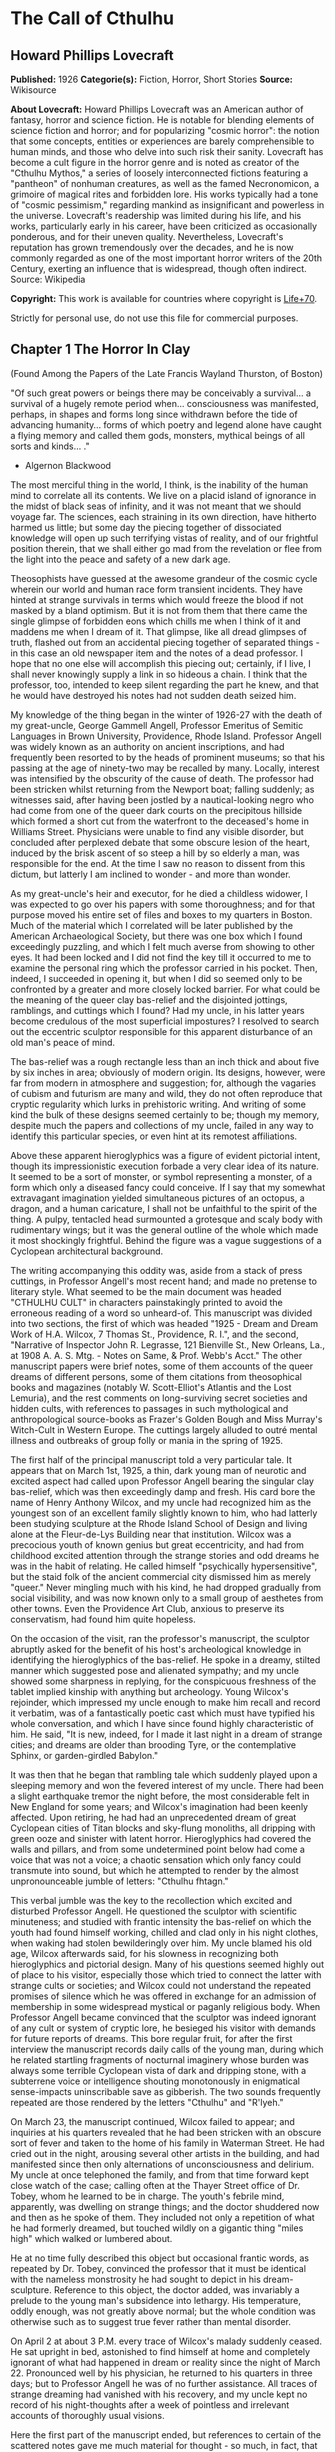 * The Call of Cthulhu
** Howard Phillips Lovecraft
   *Published:* 1926
   *Categorie(s):* Fiction, Horror, Short Stories
   *Source:* Wikisource

   *About Lovecraft:*
   Howard Phillips Lovecraft was an American author of fantasy, horror and science fiction. He is notable for blending
   elements of science fiction and horror; and for popularizing "cosmic horror": the notion that some concepts, entities or
   experiences are barely comprehensible to human minds, and those who delve into such risk their sanity. Lovecraft has
   become a cult figure in the horror genre and is noted as creator of the "Cthulhu Mythos," a series of loosely
   interconnected fictions featuring a "pantheon" of nonhuman creatures, as well as the famed Necronomicon, a grimoire of
   magical rites and forbidden lore. His works typically had a tone of "cosmic pessimism," regarding mankind as
   insignificant and powerless in the universe. Lovecraft's readership was limited during his life, and his works,
   particularly early in his career, have been criticized as occasionally ponderous, and for their uneven quality.
   Nevertheless, Lovecraft's reputation has grown tremendously over the decades, and he is now commonly regarded as one of
   the most important horror writers of the 20th Century, exerting an influence that is widespread, though often indirect.
   Source: Wikipedia

   *Copyright:* This work is available for countries where copyright is    [[http://en.wikisource.org/wiki/Help:Public_domain#Copyright_terms_by_country][Life+70]].

   Strictly for personal use, do not use this file for commercial purposes.

** Chapter 1 The Horror In Clay

   (Found Among the Papers of the Late Francis Wayland Thurston, of Boston)

   "Of such great powers or beings there may be conceivably a survival... a survival of a hugely remote period when...
   consciousness was manifested, perhaps, in shapes and forms long since withdrawn before the tide of advancing humanity...
   forms of which poetry and legend alone have caught a flying memory and called them gods, monsters, mythical beings of
   all sorts and kinds... ."

   - Algernon Blackwood

   The most merciful thing in the world, I think, is the inability of the human mind to correlate all its contents. We live
   on a placid island of ignorance in the midst of black seas of infinity, and it was not meant that we should voyage far.
   The sciences, each straining in its own direction, have hitherto harmed us little; but some day the piecing together of
   dissociated knowledge will open up such terrifying vistas of reality, and of our frightful position therein, that we
   shall either go mad from the revelation or flee from the light into the peace and safety of a new dark age.

   Theosophists have guessed at the awesome grandeur of the cosmic cycle wherein our world and human race form transient
   incidents. They have hinted at strange survivals in terms which would freeze the blood if not masked by a bland
   optimism. But it is not from them that there came the single glimpse of forbidden eons which chills me when I think of
   it and maddens me when I dream of it. That glimpse, like all dread glimpses of truth, flashed out from an accidental
   piecing together of separated things - in this case an old newspaper item and the notes of a dead professor. I hope that
   no one else will accomplish this piecing out; certainly, if I live, I shall never knowingly supply a link in so hideous
   a chain. I think that the professor, too, intended to keep silent regarding the part he knew, and that he would have
   destroyed his notes had not sudden death seized him.

   My knowledge of the thing began in the winter of 1926-27 with the death of my great-uncle, George Gammell Angell,
   Professor Emeritus of Semitic Languages in Brown University, Providence, Rhode Island. Professor Angell was widely known
   as an authority on ancient inscriptions, and had frequently been resorted to by the heads of prominent museums; so that
   his passing at the age of ninety-two may be recalled by many. Locally, interest was intensified by the obscurity of the
   cause of death. The professor had been stricken whilst returning from the Newport boat; falling suddenly; as witnesses
   said, after having been jostled by a nautical-looking negro who had come from one of the queer dark courts on the
   precipitous hillside which formed a short cut from the waterfront to the deceased's home in Williams Street. Physicians
   were unable to find any visible disorder, but concluded after perplexed debate that some obscure lesion of the heart,
   induced by the brisk ascent of so steep a hill by so elderly a man, was responsible for the end. At the time I saw no
   reason to dissent from this dictum, but latterly I am inclined to wonder - and more than wonder.

   As my great-uncle's heir and executor, for he died a childless widower, I was expected to go over his papers with some
   thoroughness; and for that purpose moved his entire set of files and boxes to my quarters in Boston. Much of the
   material which I correlated will be later published by the American Archaeological Society, but there was one box which
   I found exceedingly puzzling, and which I felt much averse from showing to other eyes. It had been locked and I did not
   find the key till it occurred to me to examine the personal ring which the professor carried in his pocket. Then,
   indeed, I succeeded in opening it, but when I did so seemed only to be confronted by a greater and more closely locked
   barrier. For what could be the meaning of the queer clay bas-relief and the disjointed jottings, ramblings, and cuttings
   which I found? Had my uncle, in his latter years become credulous of the most superficial impostures? I resolved to
   search out the eccentric sculptor responsible for this apparent disturbance of an old man's peace of mind.

   The bas-relief was a rough rectangle less than an inch thick and about five by six inches in area; obviously of modern
   origin. Its designs, however, were far from modern in atmosphere and suggestion; for, although the vagaries of cubism
   and futurism are many and wild, they do not often reproduce that cryptic regularity which lurks in prehistoric writing.
   And writing of some kind the bulk of these designs seemed certainly to be; though my memory, despite much the papers and
   collections of my uncle, failed in any way to identify this particular species, or even hint at its remotest
   affiliations.

   Above these apparent hieroglyphics was a figure of evident pictorial intent, though its impressionistic execution
   forbade a very clear idea of its nature. It seemed to be a sort of monster, or symbol representing a monster, of a form
   which only a diseased fancy could conceive. If I say that my somewhat extravagant imagination yielded simultaneous
   pictures of an octopus, a dragon, and a human caricature, I shall not be unfaithful to the spirit of the thing. A pulpy,
   tentacled head surmounted a grotesque and scaly body with rudimentary wings; but it was the general outline of the whole
   which made it most shockingly frightful. Behind the figure was a vague suggestions of a Cyclopean architectural
   background.

   The writing accompanying this oddity was, aside from a stack of press cuttings, in Professor Angell's most recent hand;
   and made no pretense to literary style. What seemed to be the main document was headed "CTHULHU CULT" in characters
   painstakingly printed to avoid the erroneous reading of a word so unheard-of. This manuscript was divided into two
   sections, the first of which was headed "1925 - Dream and Dream Work of H.A. Wilcox, 7 Thomas St., Providence, R. I.",
   and the second, "Narrative of Inspector John R. Legrasse, 121 Bienville St., New Orleans, La., at 1908 A. A. S. Mtg. -
   Notes on Same, & Prof. Webb's Acct." The other manuscript papers were brief notes, some of them accounts of the queer
   dreams of different persons, some of them citations from theosophical books and magazines (notably W. Scott-Elliot's
   Atlantis and the Lost Lemuria), and the rest comments on long-surviving secret societies and hidden cults, with
   references to passages in such mythological and anthropological source-books as Frazer's Golden Bough and Miss Murray's
   Witch-Cult in Western Europe. The cuttings largely alluded to outré mental illness and outbreaks of group folly or mania
   in the spring of 1925.

   The first half of the principal manuscript told a very particular tale. It appears that on March 1st, 1925, a thin, dark
   young man of neurotic and excited aspect had called upon Professor Angell bearing the singular clay bas-relief, which
   was then exceedingly damp and fresh. His card bore the name of Henry Anthony Wilcox, and my uncle had recognized him as
   the youngest son of an excellent family slightly known to him, who had latterly been studying sculpture at the Rhode
   Island School of Design and living alone at the Fleur-de-Lys Building near that institution. Wilcox was a precocious
   youth of known genius but great eccentricity, and had from childhood excited attention through the strange stories and
   odd dreams he was in the habit of relating. He called himself "psychically hypersensitive", but the staid folk of the
   ancient commercial city dismissed him as merely "queer." Never mingling much with his kind, he had dropped gradually
   from social visibility, and was now known only to a small group of aesthetes from other towns. Even the Providence Art
   Club, anxious to preserve its conservatism, had found him quite hopeless.

   On the occasion of the visit, ran the professor's manuscript, the sculptor abruptly asked for the benefit of his host's
   archeological knowledge in identifying the hieroglyphics of the bas-relief. He spoke in a dreamy, stilted manner which
   suggested pose and alienated sympathy; and my uncle showed some sharpness in replying, for the conspicuous freshness of
   the tablet implied kinship with anything but archeology. Young Wilcox's rejoinder, which impressed my uncle enough to
   make him recall and record it verbatim, was of a fantastically poetic cast which must have typified his whole
   conversation, and which I have since found highly characteristic of him. He said, "It is new, indeed, for I made it last
   night in a dream of strange cities; and dreams are older than brooding Tyre, or the contemplative Sphinx, or
   garden-girdled Babylon."

   It was then that he began that rambling tale which suddenly played upon a sleeping memory and won the fevered interest
   of my uncle. There had been a slight earthquake tremor the night before, the most considerable felt in New England for
   some years; and Wilcox's imagination had been keenly affected. Upon retiring, he had had an unprecedented dream of great
   Cyclopean cities of Titan blocks and sky-flung monoliths, all dripping with green ooze and sinister with latent horror.
   Hieroglyphics had covered the walls and pillars, and from some undetermined point below had come a voice that was not a
   voice; a chaotic sensation which only fancy could transmute into sound, but which he attempted to render by the almost
   unpronounceable jumble of letters: "Cthulhu fhtagn."

   This verbal jumble was the key to the recollection which excited and disturbed Professor Angell. He questioned the
   sculptor with scientific minuteness; and studied with frantic intensity the bas-relief on which the youth had found
   himself working, chilled and clad only in his night clothes, when waking had stolen bewilderingly over him. My uncle
   blamed his old age, Wilcox afterwards said, for his slowness in recognizing both hieroglyphics and pictorial design.
   Many of his questions seemed highly out of place to his visitor, especially those which tried to connect the latter with
   strange cults or societies; and Wilcox could not understand the repeated promises of silence which he was offered in
   exchange for an admission of membership in some widespread mystical or paganly religious body. When Professor Angell
   became convinced that the sculptor was indeed ignorant of any cult or system of cryptic lore, he besieged his visitor
   with demands for future reports of dreams. This bore regular fruit, for after the first interview the manuscript records
   daily calls of the young man, during which he related startling fragments of nocturnal imaginery whose burden was always
   some terrible Cyclopean vista of dark and dripping stone, with a subterrene voice or intelligence shouting monotonously
   in enigmatical sense-impacts uninscribable save as gibberish. The two sounds frequently repeated are those rendered by
   the letters "Cthulhu" and "R'lyeh."

   On March 23, the manuscript continued, Wilcox failed to appear; and inquiries at his quarters revealed that he had been
   stricken with an obscure sort of fever and taken to the home of his family in Waterman Street. He had cried out in the
   night, arousing several other artists in the building, and had manifested since then only alternations of
   unconsciousness and delirium. My uncle at once telephoned the family, and from that time forward kept close watch of the
   case; calling often at the Thayer Street office of Dr. Tobey, whom he learned to be in charge. The youth's febrile mind,
   apparently, was dwelling on strange things; and the doctor shuddered now and then as he spoke of them. They included not
   only a repetition of what he had formerly dreamed, but touched wildly on a gigantic thing "miles high" which walked or
   lumbered about.

   He at no time fully described this object but occasional frantic words, as repeated by Dr. Tobey, convinced the
   professor that it must be identical with the nameless monstrosity he had sought to depict in his dream-sculpture.
   Reference to this object, the doctor added, was invariably a prelude to the young man's subsidence into lethargy. His
   temperature, oddly enough, was not greatly above normal; but the whole condition was otherwise such as to suggest true
   fever rather than mental disorder.

   On April 2 at about 3 P.M. every trace of Wilcox's malady suddenly ceased. He sat upright in bed, astonished to find
   himself at home and completely ignorant of what had happened in dream or reality since the night of March 22. Pronounced
   well by his physician, he returned to his quarters in three days; but to Professor Angell he was of no further
   assistance. All traces of strange dreaming had vanished with his recovery, and my uncle kept no record of his
   night-thoughts after a week of pointless and irrelevant accounts of thoroughly usual visions.

   Here the first part of the manuscript ended, but references to certain of the scattered notes gave me much material for
   thought - so much, in fact, that only the ingrained skepticism then forming my philosophy can account for my continued
   distrust of the artist. The notes in question were those descriptive of the dreams of various persons covering the same
   period as that in which young Wilcox had had his strange visitations. My uncle, it seems, had quickly instituted a
   prodigiously far-flung body of inquires amongst nearly all the friends whom he could question without impertinence,
   asking for nightly reports of their dreams, and the dates of any notable visions for some time past. The reception of
   his request seems to have varied; but he must, at the very least, have received more responses than any ordinary man
   could have handled without a secretary. This original correspondence was not preserved, but his notes formed a thorough
   and really significant digest. Average people in society and business - New England's traditional "salt of the earth" -
   gave an almost completely negative result, though scattered cases of uneasy but formless nocturnal impressions appear
   here and there, always between March 23 and April 2 - the period of young Wilcox's delirium. Scientific men were little
   more affected, though four cases of vague description suggest fugitive glimpses of strange landscapes, and in one case
   there is mentioned a dread of something abnormal.

   It was from the artists and poets that the pertinent answers came, and I know that panic would have broken loose had
   they been able to compare notes. As it was, lacking their original letters, I half suspected the compiler of having
   asked leading questions, or of having edited the correspondence in corroboration of what he had latently resolved to
   see. That is why I continued to feel that Wilcox, somehow cognizant of the old data which my uncle had possessed, had
   been imposing on the veteran scientist. These responses from esthetes told disturbing tale. From February 28 to April 2
   a large proportion of them had dreamed very bizarre things, the intensity of the dreams being immeasurably the stronger
   during the period of the sculptor's delirium. Over a fourth of those who reported anything, reported scenes and
   half-sounds not unlike those which Wilcox had described; and some of the dreamers confessed acute fear of the gigantic
   nameless thing visible toward the last. One case, which the note describes with emphasis, was very sad. The subject, a
   widely known architect with leanings toward theosophy and occultism, went violently insane on the date of young Wilcox's
   seizure, and expired several months later after incessant screamings to be saved from some escaped denizen of hell. Had
   my uncle referred to these cases by name instead of merely by number, I should have attempted some corroboration and
   personal investigation; but as it was, I succeeded in tracing down only a few. All of these, however, bore out the notes
   in full. I have often wondered if all the objects of the professor's questioning felt as puzzled as did this fraction.
   It is well that no explanation shall ever reach them.

   The press cuttings, as I have intimated, touched on cases of panic, mania, and eccentricity during the given period.
   Professor Angell must have employed a cutting bureau, for the number of extracts was tremendous, and the sources
   scattered throughout the globe. Here was a nocturnal suicide in London, where a lone sleeper had leaped from a window
   after a shocking cry. Here likewise a rambling letter to the editor of a paper in South America, where a fanatic deduces
   a dire future from visions he has seen. A dispatch from California describes a theosophist colony as donning white robes
   en masse for some "glorious fulfillment" which never arrives, whilst items from India speak guardedly of serious native
   unrest toward the end of March 22-23.

   The west of Ireland, too, is full of wild rumour and legendry, and a fantastic painter named Ardois-Bonnot hangs a
   blasphemous Dream Landscape in the Paris spring salon of 1926. And so numerous are the recorded troubles in insane
   asylums that only a miracle can have stopped the medical fraternity from noting strange parallelisms and drawing
   mystified conclusions. A weird bunch of cuttings, all told; and I can at this date scarcely envisage the callous
   rationalism with which I set them aside. But I was then convinced that young Wilcox had known of the older matters
   mentioned by the professor.

** Chapter 2 The Tale of Inspector Legrasse

   The older matters which had made the sculptor's dream and bas-relief so significant to my uncle formed the subject of
   the second half of his long manuscript. Once before, it appears, Professor Angell had seen the hellish outlines of the
   nameless monstrosity, puzzled over the unknown hieroglyphics, and heard the ominous syllables which can be rendered only
   as "Cthulhu"; and all this in so stirring and horrible a connection that it is small wonder he pursued young Wilcox with
   queries and demands for data.

   This earlier experience had come in 1908, seventeen years before, when the American Archaeological Society held its
   annual meeting in St. Louis. Professor Angell, as befitted one of his authority and attainments, had had a prominent
   part in all the deliberations; and was one of the first to be approached by the several outsiders who took advantage of
   the convocation to offer questions for correct answering and problems for expert solution.

   The chief of these outsiders, and in a short time the focus of interest for the entire meeting, was a
   commonplace-looking middle-aged man who had traveled all the way from New Orleans for certain special information
   unobtainable from any local source. His name was John Raymond Legrasse, and he was by profession an Inspector of Police.
   With him he bore the subject of his visit, a grotesque, repulsive, and apparently very ancient stone statuette whose
   origin he was at a loss to determine. It must not be fancied that Inspector Legrasse had the least interest in
   archaeology. On the contrary, his wish for enlightenment was prompted by purely professional considerations. The
   statuette, idol, fetish, or whatever it was, had been captured some months before in the wooded swamps south of New
   Orleans during a raid on a supposed voodoo meeting; and so singular and hideous were the rites connected with it, that
   the police could not but realize that they had stumbled on a dark cult totally unknown to them, and infinitely more
   diabolic than even the blackest of the African voodoo circles. Of its origin, apart from the erratic and unbelievable
   tales extorted from the captured members, absolutely nothing was to be discovered; hence the anxiety of the police for
   any antiquarian lore which might help them to place the frightful symbol, and through it track down the cult to its
   fountain-head.

   Inspector Legrasse was scarcely prepared for the sensation which his offering created. One sight of the thing had been
   enough to throw the assembled men of science into a state of tense excitement, and they lost no time in crowding around
   him to gaze at the diminutive figure whose utter strangeness and air of genuinely abysmal antiquity hinted so potently
   at unopened and archaic vistas. No recognized school of sculpture had animated this terrible object, yet centuries and
   even thousands of years seemed recorded in its dim and greenish surface of unplaceable stone.

   The figure, which was finally passed slowly from man to man for close and careful study, was between seven and eight
   inches in height, and of exquisitely artistic workmanship. It represented a monster of vaguely anthropoid outline, but
   with an octopus-like head whose face was a mass of feelers, a scaly, rubbery-looking body, prodigious claws on hind and
   fore feet, and long, narrow wings behind. This thing, which seemed instinct with a fearsome and unnatural malignancy,
   was of a somewhat bloated corpulence, and squatted evilly on a rectangular block or pedestal covered with undecipherable
   characters. The tips of the wings touched the back edge of the block, the seat occupied the centre, whilst the long,
   curved claws of the doubled-up, crouching hind legs gripped the front edge and extended a quarter of the way down toward
   the bottom of the pedestal. The cephalopod head was bent forward, so that the ends of the facial feelers brushed the
   backs of huge fore paws which clasped the croucher's elevated knees. The aspect of the whole was abnormally life-like,
   and the more subtly fearful because its source was so totally unknown. Its vast, awesome, and incalculable age was
   unmistakable; yet not one link did it shew with any known type of art belonging to civilization's youth - or indeed to
   any other time. Totally separate and apart, its very material was a mystery; for the soapy, greenish-black stone with
   its golden or iridescent flecks and striations resembled nothing familiar to geology or mineralogy. The characters along
   the base were equally baffling; and no member present, despite a representation of half the world's expert learning in
   this field, could form the least notion of even their remotest linguistic kinship. They, like the subject and material,
   belonged to something horribly remote and distinct from mankind as we know it, something frightfully suggestive of old
   and unhallowed cycles of life in which our world and our conceptions have no part.

   And yet, as the members severally shook their heads and confessed defeat at the Inspector's problem, there was one man
   in that gathering who suspected a touch of bizarre familiarity in the monstrous shape and writing, and who presently
   told with some diffidence of the odd trifle he knew. This person was the late William Channing Webb, Professor of
   Anthropology in Princeton University, and an explorer of no slight note. Professor Webb had been engaged, forty-eight
   years before, in a tour of Greenland and Iceland in search of some Runic inscriptions which he failed to unearth; and
   whilst high up on the West Greenland coast had encountered a singular tribe or cult of degenerate Esquimaux whose
   religion, a curious form of devil-worship, chilled him with its deliberate bloodthirstiness and repulsiveness. It was a
   faith of which other Esquimaux knew little, and which they mentioned only with shudders, saying that it had come down
   from horribly ancient aeons before ever the world was made. Besides nameless rites and human sacrifices there were
   certain queer hereditary rituals addressed to a supreme elder devil or tornasuk; and of this Professor Webb had taken a
   careful phonetic copy from an aged angekok or wizard-priest, expressing the sounds in Roman letters as best he knew how.
   But just now of prime significance was the fetish which this cult had cherished, and around which they danced when the
   aurora leaped high over the ice cliffs. It was, the professor stated, a very crude bas-relief of stone, comprising a
   hideous picture and some cryptic writing. And so far as he could tell, it was a rough parallel in all essential features
   of the bestial thing now lying before the meeting.

   This data, received with suspense and astonishment by the assembled members, proved doubly exciting to Inspector
   Legrasse; and he began at once to ply his informant with questions. Having noted and copied an oral ritual among the
   swamp cult-worshippers his men had arrested, he besought the professor to remember as best he might the syllables taken
   down amongst the diabolist Esquimaux. There then followed an exhaustive comparison of details, and a moment of really
   awed silence when both detective and scientist agreed on the virtual identity of the phrase common to two hellish
   rituals so many worlds of distance apart. What, in substance, both the Esquimaux wizards and the Louisiana swamp-priests
   had chanted to their kindred idols was something very like this: the word-divisions being guessed at from traditional
   breaks in the phrase as chanted aloud:

   "Ph'nglui mglw'nafh Cthulhu R'lyeh wgah'nagl fhtagn."

   Legrasse had one point in advance of Professor Webb, for several among his mongrel prisoners had repeated to him what
   older celebrants had told them the words meant. This text, as given, ran something like this:

   "In his house at R'lyeh dead Cthulhu waits dreaming."

   And now, in response to a general and urgent demand, Inspector Legrasse related as fully as possible his experience with
   the swamp worshippers; telling a story to which I could see my uncle attached profound significance. It savoured of the
   wildest dreams of myth-maker and theosophist, and disclosed an astonishing degree of cosmic imagination among such
   half-castes and pariahs as might be least expected to possess it.

   On November 1st, 1907, there had come to the New Orleans police a frantic summons from the swamp and lagoon country to
   the south. The squatters there, mostly primitive but good-natured descendants of Lafitte's men, were in the grip of
   stark terror from an unknown thing which had stolen upon them in the night. It was voodoo, apparently, but voodoo of a
   more terrible sort than they had ever known; and some of their women and children had disappeared since the malevolent
   tom-tom had begun its incessant beating far within the black haunted woods where no dweller ventured. There were insane
   shouts and harrowing screams, soul-chilling chants and dancing devil-flames; and, the frightened messenger added, the
   people could stand it no more.

   So a body of twenty police, filling two carriages and an automobile, had set out in the late afternoon with the
   shivering squatter as a guide. At the end of the passable road they alighted, and for miles splashed on in silence
   through the terrible cypress woods where day never came. Ugly roots and malignant hanging nooses of Spanish moss beset
   them, and now and then a pile of dank stones or fragment of a rotting wall intensified by its hint of morbid habitation
   a depression which every malformed tree and every fungous islet combined to create. At length the squatter settlement, a
   miserable huddle of huts, hove in sight; and hysterical dwellers ran out to cluster around the group of bobbing
   lanterns. The muffled beat of tom-toms was now faintly audible far, far ahead; and a curdling shriek came at infrequent
   intervals when the wind shifted. A reddish glare, too, seemed to filter through pale undergrowth beyond the endless
   avenues of forest night. Reluctant even to be left alone again, each one of the cowed squatters refused point-blank to
   advance another inch toward the scene of unholy worship, so Inspector Legrasse and his nineteen colleagues plunged on
   unguided into black arcades of horror that none of them had ever trod before.

   The region now entered by the police was one of traditionally evil repute, substantially unknown and untraversed by
   white men. There were legends of a hidden lake unglimpsed by mortal sight, in which dwelt a huge, formless white
   polypous thing with luminous eyes; and squatters whispered that bat-winged devils flew up out of caverns in inner earth
   to worship it at midnight. They said it had been there before D'Iberville, before La Salle, before the Indians, and
   before even the wholesome beasts and birds of the woods. It was nightmare itself, and to see it was to die. But it made
   men dream, and so they knew enough to keep away. The present voodoo orgy was, indeed, on the merest fringe of this
   abhorred area, but that location was bad enough; hence perhaps the very place of the worship had terrified the squatters
   more than the shocking sounds and incidents.

   Only poetry or madness could do justice to the noises heard by Legrasse's men as they ploughed on through the black
   morass toward the red glare and muffled tom-toms. There are vocal qualities peculiar to men, and vocal qualities
   peculiar to beasts; and it is terrible to hear the one when the source should yield the other. Animal fury and orgiastic
   license here whipped themselves to daemoniac heights by howls and squawking ecstacies that tore and reverberated through
   those nighted woods like pestilential tempests from the gulfs of hell. Now and then the less organized ululation would
   cease, and from what seemed a well-drilled chorus of hoarse voices would rise in sing-song chant that hideous phrase or
   ritual:

   "Ph'nglui mglw'nafh Cthulhu R'lyeh wgah'nagl fhtagn."

   Then the men, having reached a spot where the trees were thinner, came suddenly in sight of the spectacle itself. Four
   of them reeled, one fainted, and two were shaken into a frantic cry which the mad cacophony of the orgy fortunately
   deadened. Legrasse dashed swamp water on the face of the fainting man, and all stood trembling and nearly hypnotised
   with horror.

   In a natural glade of the swamp stood a grassy island of perhaps an acre's extent, clear of trees and tolerably dry. On
   this now leaped and twisted a more indescribable horde of human abnormality than any but a Sime or an Angarola could
   paint. Void of clothing, this hybrid spawn were braying, bellowing, and writhing about a monstrous ring-shaped bonfire;
   in the centre of which, revealed by occasional rifts in the curtain of flame, stood a great granite monolith some eight
   feet in height; on top of which, incongruous in its diminutiveness, rested the noxious carven statuette. From a wide
   circle of ten scaffolds set up at regular intervals with the flame-girt monolith as a centre hung, head downward, the
   oddly marred bodies of the helpless squatters who had disappeared. It was inside this circle that the ring of
   worshippers jumped and roared, the general direction of the mass motion being from left to right in endless Bacchanal
   between the ring of bodies and the ring of fire.

   It may have been only imagination and it may have been only echoes which induced one of the men, an excitable Spaniard,
   to fancy he heard antiphonal responses to the ritual from some far and unillumined spot deeper within the wood of
   ancient legendry and horror. This man, Joseph D. Galvez, I later met and questioned; and he proved distractingly
   imaginative. He indeed went so far as to hint of the faint beating of great wings, and of a glimpse of shining eyes and
   a mountainous white bulk beyond the remotest trees but I suppose he had been hearing too much native superstition.

   Actually, the horrified pause of the men was of comparatively brief duration. Duty came first; and although there must
   have been nearly a hundred mongrel celebrants in the throng, the police relied on their firearms and plunged
   determinedly into the nauseous rout. For five minutes the resultant din and chaos were beyond description. Wild blows
   were struck, shots were fired, and escapes were made; but in the end Legrasse was able to count some forty-seven sullen
   prisoners, whom he forced to dress in haste and fall into line between two rows of policemen. Five of the worshippers
   lay dead, and two severely wounded ones were carried away on improvised stretchers by their fellow-prisoners. The image
   on the monolith, of course, was carefully removed and carried back by Legrasse.

   Examined at headquarters after a trip of intense strain and weariness, the prisoners all proved to be men of a very low,
   mixed-blooded, and mentally aberrant type. Most were seamen, and a sprinkling of Negroes and mulattoes, largely West
   Indians or Brava Portuguese from the Cape Verde Islands, gave a colouring of voodooism to the heterogeneous cult. But
   before many questions were asked, it became manifest that something far deeper and older than Negro fetishism was
   involved. Degraded and ignorant as they were, the creatures held with surprising consistency to the central idea of
   their loathsome faith.

   They worshipped, so they said, the Great Old Ones who lived ages before there were any men, and who came to the young
   world out of the sky. Those Old Ones were gone now, inside the earth and under the sea; but their dead bodies had told
   their secrets in dreams to the first men, who formed a cult which had never died. This was that cult, and the prisoners
   said it had always existed and always would exist, hidden in distant wastes and dark places all over the world until the
   time when the great priest Cthulhu, from his dark house in the mighty city of R'lyeh under the waters, should rise and
   bring the earth again beneath his sway. Some day he would call, when the stars were ready, and the secret cult would
   always be waiting to liberate him.

   Meanwhile no more must be told. There was a secret which even torture could not extract. Mankind was not absolutely
   alone among the conscious things of earth, for shapes came out of the dark to visit the faithful few. But these were not
   the Great Old Ones. No man had ever seen the Old Ones. The carven idol was great Cthulhu, but none might say whether or
   not the others were precisely like him. No one could read the old writing now, but things were told by word of mouth.
   The chanted ritual was not the secret - that was never spoken aloud, only whispered. The chant meant only this: "In his
   house at R'lyeh dead Cthulhu waits dreaming."

   Only two of the prisoners were found sane enough to be hanged, and the rest were committed to various institutions. All
   denied a part in the ritual murders, and averred that the killing had been done by Black Winged Ones which had come to
   them from their immemorial meeting-place in the haunted wood. But of those mysterious allies no coherent account could
   ever be gained. What the police did extract, came mainly from the immensely aged mestizo named Castro, who claimed to
   have sailed to strange ports and talked with undying leaders of the cult in the mountains of China.

   Old Castro remembered bits of hideous legend that paled the speculations of theosophists and made man and the world seem
   recent and transient indeed. There had been aeons when other Things ruled on the earth, and They had had great cities.
   Remains of Them, he said the deathless Chinamen had told him, were still be found as Cyclopean stones on islands in the
   Pacific. They all died vast epochs of time before men came, but there were arts which could revive Them when the stars
   had come round again to the right positions in the cycle of eternity. They had, indeed, come themselves from the stars,
   and brought Their images with Them.

   These Great Old Ones, Castro continued, were not composed altogether of flesh and blood. They had shape - for did not
   this star-fashioned image prove it? - but that shape was not made of matter. When the stars were right, They could
   plunge from world to world through the sky; but when the stars were wrong, They could not live. But although They no
   longer lived, They would never really die. They all lay in stone houses in Their great city of R'lyeh, preserved by the
   spells of mighty Cthulhu for a glorious resurrection when the stars and the earth might once more be ready for Them. But
   at that time some force from outside must serve to liberate Their bodies. The spells that preserved them intact likewise
   prevented Them from making an initial move, and They could only lie awake in the dark and think whilst uncounted
   millions of years rolled by. They knew all that was occurring in the universe, for Their mode of speech was transmitted
   thought. Even now They talked in Their tombs. When, after infinities of chaos, the first men came, the Great Old Ones
   spoke to the sensitive among them by moulding their dreams; for only thus could Their language reach the fleshly minds
   of mammals.

   Then, whispered Castro, those first men formed the cult around tall idols which the Great Ones showed them; idols
   brought in dim eras from dark stars. That cult would never die till the stars came right again, and the secret priests
   would take great Cthulhu from His tomb to revive His subjects and resume His rule of earth. The time would be easy to
   know, for then mankind would have become as the Great Old Ones; free and wild and beyond good and evil, with laws and
   morals thrown aside and all men shouting and killing and reveling in joy. Then the liberated Old Ones would teach them
   new ways to shout and kill and revel and enjoy themselves, and all the earth would flame with a holocaust of ecstasy and
   freedom. Meanwhile the cult, by appropriate rites, must keep alive the memory of those ancient ways and shadow forth the
   prophecy of their return.

   In the elder time chosen men had talked with the entombed Old Ones in dreams, but then something happened. The great
   stone city R'lyeh, with its monoliths and sepulchers, had sunk beneath the waves; and the deep waters, full of the one
   primal mystery through which not even thought can pass, had cut off the spectral intercourse. But memory never died, and
   the high-priests said that the city would rise again when the stars were right. Then came out of the earth the black
   spirits of earth, mouldy and shadowy, and full of dim rumours picked up in caverns beneath forgotten sea-bottoms. But of
   them old Castro dared not speak much. He cut himself off hurriedly, and no amount of persuasion or subtlety could elicit
   more in this direction. The size of the Old Ones, too, he curiously declined to mention. Of the cult, he said that he
   thought the centre lay amid the pathless desert of Arabia, where Irem, the City of Pillars, dreams hidden and untouched.
   It was not allied to the European witch-cult, and was virtually unknown beyond its members. No book had ever really
   hinted of it, though the deathless Chinamen said that there were double meanings in the Necronomicon of the mad Arab
   Abdul Alhazred which the initiated might read as they chose, especially the much-discussed couplet:

   That is not dead which can eternal lie,

   And with strange aeons even death may die.

   Legrasse, deeply impressed and not a little bewildered, had inquired in vain concerning the historic affiliations of the
   cult. Castro, apparently, had told the truth when he said that it was wholly secret. The authorities at Tulane
   University could shed no light upon either cult or image, and now the detective had come to the highest authorities in
   the country and met with no more than the Greenland tale of Professor Webb.

   The feverish interest aroused at the meeting by Legrasse's tale, corroborated as it was by the statuette, is echoed in
   the subsequent correspondence of those who attended; although scant mention occurs in the formal publications of the
   society. Caution is the first care of those accustomed to face occasional charlatanry and imposture. Legrasse for some
   time lent the image to Professor Webb, but at the latter's death it was returned to him and remains in his possession,
   where I viewed it not long ago. It is truly a terrible thing, and unmistakably akin to the dream-sculpture of young
   Wilcox.

   That my uncle was excited by the tale of the sculptor I did not wonder, for what thoughts must arise upon hearing, after
   a knowledge of what Legrasse had learned of the cult, of a sensitive young man who had dreamed not only the figure and
   exact hieroglyphics of the swamp-found image and the Greenland devil tablet, but had come in his dreams upon at least
   three of the precise words of the formula uttered alike by Esquimaux diabolists and mongrel Louisianans? Professor
   Angell's instant start on an investigation of the utmost thoroughness was eminently natural; though privately I
   suspected young Wilcox of having heard of the cult in some indirect way, and of having invented a series of dreams to
   heighten and continue the mystery at my uncle's expense. The dream-narratives and cuttings collected by the professor
   were, of course, strong corroboration; but the rationalism of my mind and the extravagance of the whole subject led me
   to adopt what I thought the most sensible conclusions. So, after thoroughly studying the manuscript again and
   correlating the theosophical and anthropological notes with the cult narrative of Legrasse, I made a trip to Providence
   to see the sculptor and give him the rebuke I thought proper for so boldly imposing upon a learned and aged man.

   Wilcox still lived alone in the Fleur-de-Lys Building in Thomas Street, a hideous Victorian imitation of seventeenth
   century Breton Architecture which flaunts its stuccoed front amidst the lovely colonial houses on the ancient hill, and
   under the very shadow of the finest Georgian steeple in America, I found him at work in his rooms, and at once conceded
   from the specimens scattered about that his genius is indeed profound and authentic. He will, I believe, some time be
   heard from as one of the great decadents; for he has crystallised in clay and will one day mirror in marble those
   nightmares and phantasies which Arthur Machen evokes in prose, and Clark Ashton Smith makes visible in verse and in
   painting.

   Dark, frail, and somewhat unkempt in aspect, he turned languidly at my knock and asked me my business without rising.
   Then I told him who I was, he displayed some interest; for my uncle had excited his curiosity in probing his strange
   dreams, yet had never explained the reason for the study. I did not enlarge his knowledge in this regard, but sought
   with some subtlety to draw him out. In a short time I became convinced of his absolute sincerity, for he spoke of the
   dreams in a manner none could mistake. They and their subconscious residuum had influenced his art profoundly, and he
   shewed me a morbid statue whose contours almost made me shake with the potency of its black suggestion. He could not
   recall having seen the original of this thing except in his own dream bas-relief, but the outlines had formed themselves
   insensibly under his hands. It was, no doubt, the giant shape he had raved of in delirium. That he really knew nothing
   of the hidden cult, save from what my uncle's relentless catechism had let fall, he soon made clear; and again I strove
   to think of some way in which he could possibly have received the weird impressions.

   He talked of his dreams in a strangely poetic fashion; making me see with terrible vividness the damp Cyclopean city of
   slimy green stone - whose geometry, he oddly said, was all wrong - and hear with frightened expectancy the ceaseless,
   half-mental calling from underground: "Cthulhu fhtagn", "Cthulhu fhtagn."

   These words had formed part of that dread ritual which told of dead Cthulhu's dream-vigil in his stone vault at R'lyeh,
   and I felt deeply moved despite my rational beliefs. Wilcox, I was sure, had heard of the cult in some casual way, and
   had soon forgotten it amidst the mass of his equally weird reading and imagining. Later, by virtue of its sheer
   impressiveness, it had found subconscious expression in dreams, in the bas-relief, and in the terrible statue I now
   beheld; so that his imposture upon my uncle had been a very innocent one. The youth was of a type, at once slightly
   affected and slightly ill-mannered, which I could never like, but I was willing enough now to admit both his genius and
   his honesty. I took leave of him amicably, and wish him all the success his talent promises.

   The matter of the cult still remained to fascinate me, and at times I had visions of personal fame from researches into
   its origin and connections. I visited New Orleans, talked with Legrasse and others of that old-time raiding-party, saw
   the frightful image, and even questioned such of the mongrel prisoners as still survived. Old Castro, unfortunately, had
   been dead for some years. What I now heard so graphically at first-hand, though it was really no more than a detailed
   confirmation of what my uncle had written, excited me afresh; for I felt sure that I was on the track of a very real,
   very secret, and very ancient religion whose discovery would make me an anthropologist of note. My attitude was still
   one of absolute materialism, as I wish it still were, and I discounted with almost inexplicable perversity the
   coincidence of the dream notes and odd cuttings collected by Professor Angell.

   One thing I began to suspect, and which I now fear I know, is that my uncle's death was far from natural. He fell on a
   narrow hill street leading up from an ancient waterfront swarming with foreign mongrels, after a careless push from a
   Negro sailor. I did not forget the mixed blood and marine pursuits of the cult-members in Louisiana, and would not be
   surprised to learn of secret methods and rites and beliefs. Legrasse and his men, it is true, have been let alone; but
   in Norway a certain seaman who saw things is dead. Might not the deeper inquiries of my uncle after encountering the
   sculptor's data have come to sinister ears? I think Professor Angell died because he knew too much, or because he was
   likely to learn too much. Whether I shall go as he did remains to be seen, for I have learned much now.

** Chapter 3 The Madness from the Sea

   If heaven ever wishes to grant me a boon, it will be a total effacing of the results of a mere chance which fixed my eye
   on a certain stray piece of shelf-paper. It was nothing on which I would naturally have stumbled in the course of my
   daily round, for it was an old number of an Australian journal, the Sydney Bulletin for April 18, 1925. It had escaped
   even the cutting bureau which had at the time of its issuance been avidly collecting material for my uncle's research.

   I had largely given over my inquiries into what Professor Angell called the "Cthulhu Cult", and was visiting a learned
   friend in Paterson, New Jersey; the curator of a local museum and a mineralogist of note. Examining one day the reserve
   specimens roughly set on the storage shelves in a rear room of the museum, my eye was caught by an odd picture in one of
   the old papers spread beneath the stones. It was the Sydney Bulletin I have mentioned, for my friend had wide
   affiliations in all conceivable foreign parts; and the picture was a half-tone cut of a hideous stone image almost
   identical with that which Legrasse had found in the swamp.

   Eagerly clearing the sheet of its precious contents, I scanned the item in detail; and was disappointed to find it of
   only moderate length. What it suggested, however, was of portentous significance to my flagging quest; and I carefully
   tore it out for immediate action. It read as follows:

   MYSTERY DERELICT FOUND AT SEA

   Vigilant Arrives With Helpless Armed New Zealand Yacht in Tow. One Survivor and Dead Man Found Aboard. Tale of Desperate
   Battle and Deaths at Sea. Rescued Seaman Refuses Particulars of Strange Experience. Odd Idol Found in His Possession.
   Inquiry to Follow.

   The Morrison Co.'s freighter Vigilant, bound from Valparaiso, arrived this morning at its wharf in Darling Harbour,
   having in tow the battled and disabled but heavily armed steam yacht Alert of Dunedin, N.Z., which was sighted April
   12th in S. Latitude 34°21', W. Longitude 152°17', with one living and one dead man aboard.

   The Vigilant left Valparaiso March 25th, and on April 2nd was driven considerably south of her course by exceptionally
   heavy storms and monster waves. On April 12th the derelict was sighted; and though apparently deserted, was found upon
   boarding to contain one survivor in a half-delirious condition and one man who had evidently been dead for more than a
   week. The living man was clutching a horrible stone idol of unknown origin, about foot in height, regarding whose nature
   authorities at Sydney University, the Royal Society, and the Museum in College Street all profess complete bafflement,
   and which the survivor says he found in the cabin of the yacht, in a small carved shrine of common pattern.

   This man, after recovering his senses, told an exceedingly strange story of piracy and slaughter. He is Gustaf Johansen,
   a Norwegian of some intelligence, and had been second mate of the two-masted schooner Emma of Auckland, which sailed for
   Callao February 20th with a complement of eleven men. The Emma, he says, was delayed and thrown widely south of her
   course by the great storm of March 1st, and on March 22nd, in S. Latitude 49°51' W. Longitude 128°34', encountered the
   Alert, manned by a queer and evil-looking crew of Kanakas and half-castes. Being ordered peremptorily to turn back,
   Capt. Collins refused; whereupon the strange crew began to fire savagely and without warning upon the schooner with a
   peculiarly heavy battery of brass cannon forming part of the yacht's equipment. The Emma's men showed fight, says the
   survivor, and though the schooner began to sink from shots beneath the water-line they managed to heave alongside their
   enemy and board her, grappling with the savage crew on the yacht's deck, and being forced to kill them all, the number
   being slightly superior, because of their particularly abhorrent and desperate though rather clumsy mode of fighting.

   Three of the Emma's men, including Capt. Collins and First Mate Green, were killed; and the remaining eight under Second
   Mate Johansen proceeded to navigate the captured yacht, going ahead in their original direction to see if any reason for
   their ordering back had existed. The next day, it appears, they raised and landed on a small island, although none is
   known to exist in that part of the ocean; and six of the men somehow died ashore, though Johansen is queerly reticent
   about this part of his story, and speaks only of their falling into a rock chasm. Later, it seems, he and one companion
   boarded the yacht and tried to manage her, but were beaten about by the storm of April 2nd, From that time till his
   rescue on the 12th the man remembers little, and he does not even recall when William Briden, his companion, died.
   Briden's death reveals no apparent cause, and was probably due to excitement or exposure. Cable advices from Dunedin
   report that the Alert was well known there as an island trader, and bore an evil reputation along the waterfront, It was
   owned by a curious group of half-castes whose frequent meetings and night trips to the woods attracted no little
   curiosity; and it had set sail in great haste just after the storm and earth tremors of March 1st. Our Auckland
   correspondent gives the Emma and her crew an excellent reputation, and Johansen is described as a sober and worthy man.
   The admiralty will institute an inquiry on the whole matter beginning tomorrow, at which every effort will be made to
   induce Johansen to speak more freely than he has done hitherto.

   This was all, together with the picture of the hellish image; but what a train of ideas it started in my mind! Here were
   new treasuries of data on the Cthulhu Cult, and evidence that it had strange interests at sea as well as on land. What
   motive prompted the hybrid crew to order back the Emma as they sailed about with their hideous idol? What was the
   unknown island on which six of the Emma's crew had died, and about which the mate Johansen was so secretive? What had
   the vice-admiralty's investigation brought out, and what was known of the noxious cult in Dunedin? And most marvelous of
   all, what deep and more than natural linkage of dates was this which gave a malign and now undeniable significance to
   the various turns of events so carefully noted by my uncle?

   March 1st - or February 28th according to the International Date Line - the earthquake and storm had come. From Dunedin
   the Alert and her noisome crew had darted eagerly forth as if imperiously summoned, and on the other side of the earth
   poets and artists had begun to dream of a strange, dank Cyclopean city whilst a young sculptor had moulded in his sleep
   the form of the dreaded Cthulhu. March 23rd the crew of the Emma landed on an unknown island and left six men dead; and
   on that date the dreams of sensitive men assumed a heightened vividness and darkened with dread of a giant monster's
   malign pursuit, whilst an architect had gone mad and a sculptor had lapsed suddenly into delirium! And what of this
   storm of April 2nd - the date on which all dreams of the dank city ceased, and Wilcox emerged unharmed from the bondage
   of strange fever? What of all this - and of those hints of old Castro about the sunken, star-born Old Ones and their
   coming reign; their faithful cult and their mastery of dreams? Was I tottering on the brink of cosmic horrors beyond
   man's power to bear? If so, they must be horrors of the mind alone, for in some way the second of April had put a stop
   to whatever monstrous menace had begun its siege of mankind's soul.

   That evening, after a day of hurried cabling and arranging, I bade my host adieu and took a train for San Francisco. In
   less than a month I was in Dunedin; where, however, I found that little was known of the strange cult-members who had
   lingered in the old sea-taverns. Waterfront scum was far too common for special mention; though there was vague talk
   about one inland trip these mongrels had made, during which faint drumming and red flame were noted on the distant
   hills. In Auckland I learned that Johansen had returned with yellow hair turned white after a perfunctory and
   inconclusive questioning at Sydney, and had thereafter sold his cottage in West Street and sailed with his wife to his
   old home in Oslo. Of his stirring experience he would tell his friends no more than he had told the admiralty officials,
   and all they could do was to give me his Oslo address.

   After that I went to Sydney and talked profitlessly with seamen and members of the vice-admiralty court. I saw the
   Alert, now sold and in commercial use, at Circular Quay in Sydney Cove, but gained nothing from its non-committal bulk.
   The crouching image with its cuttlefish head, dragon body, scaly wings, and hieroglyphed pedestal, was preserved in the
   Museum at Hyde Park; and I studied it long and well, finding it a thing of balefully exquisite workmanship, and with the
   same utter mystery, terrible antiquity, and unearthly strangeness of material which I had noted in Legrasse's smaller
   specimen. Geologists, the curator told me, had found it a monstrous puzzle; for they vowed that the world held no rock
   like it. Then I thought with a shudder of what Old Castro had told Legrasse about the Old Ones; "They had come from the
   stars, and had brought Their images with Them."

   Shaken with such a mental resolution as I had never before known, I now resolved to visit Mate Johansen in Oslo. Sailing
   for London, I reembarked at once for the Norwegian capital; and one autumn day landed at the trim wharves in the shadow
   of the Egeberg. Johansen's address, I discovered, lay in the Old Town of King Harold Haardrada, which kept alive the
   name of Oslo during all the centuries that the greater city masqueraded as "Christiana." I made the brief trip by
   taxicab, and knocked with palpitant heart at the door of a neat and ancient building with plastered front. A sad-faced
   woman in black answered my summons, and I was stung with disappointment when she told me in halting English that Gustaf
   Johansen was no more.

   He had not long survived his return, said his wife, for the doings at sea in 1925 had broken him. He had told her no
   more than he told the public, but had left a long manuscript - of "technical matters" as he said - written in English,
   evidently in order to guard her from the peril of casual perusal. During a walk through a narrow lane near the
   Gothenburg dock, a bundle of papers falling from an attic window had knocked him down. Two Lascar sailors at once helped
   him to his feet, but before the ambulance could reach him he was dead. Physicians found no adequate cause the end, and
   laid it to heart trouble and a weakened constitution. I now felt gnawing at my vitals that dark terror which will never
   leave me till I, too, am at rest; "accidentally" or otherwise. Persuading the widow that my connection with her
   husband's "technical matters" was sufficient to entitle me to his manuscript, I bore the document away and began to read
   it on the London boat.

   It was a simple, rambling thing - a naive sailor's effort at a post-facto diary - and strove to recall day by day that
   last awful voyage. I cannot attempt to transcribe it verbatim in all its cloudiness and redundance, but I will tell its
   gist enough to show why the sound the water against the vessel's sides became so unendurable to me that I stopped my
   ears with cotton.

   Johansen, thank God, did not know quite all, even though he saw the city and the Thing, but I shall never sleep calmly
   again when I think of the horrors that lurk ceaselessly behind life in time and in space, and of those unhallowed
   blasphemies from elder stars which dream beneath the sea, known and favoured by a nightmare cult ready and eager to
   loose them upon the world whenever another earthquake shall heave their monstrous stone city again to the sun and air.

   Johansen's voyage had begun just as he told it to the vice-admiralty. The Emma, in ballast, had cleared Auckland on
   February 20th, and had felt the full force of that earthquake-born tempest which must have heaved up from the sea-bottom
   the horrors that filled men's dreams. Once more under control, the ship was making good progress when held up by the
   Alert on March 22nd, and I could feel the mate's regret as he wrote of her bombardment and sinking. Of the swarthy
   cult-fiends on the Alert he speaks with significant horror. There was some peculiarly abominable quality about them
   which made their destruction seem almost a duty, and Johansen shows ingenuous wonder at the charge of ruthlessness
   brought against his party during the proceedings of the court of inquiry. Then, driven ahead by curiosity in their
   captured yacht under Johansen's command, the men sight a great stone pillar sticking out of the sea, and in S. Latitude
   47°9', W. Longitude 123°43', come upon a coastline of mingled mud, ooze, and weedy Cyclopean masonry which can be
   nothing less than the tangible substance of earth's supreme terror - the nightmare corpse-city of R'lyeh, that was built
   in measureless aeons behind history by the vast, loathsome shapes that seeped down from the dark stars. There lay great
   Cthulhu and his hordes, hidden in green slimy vaults and sending out at last, after cycles incalculable, the thoughts
   that spread fear to the dreams of the sensitive and called imperiously to the faithful to come on a pilgrimage of
   liberation and restoration. All this Johansen did not suspect, but God knows he soon saw enough!

   I suppose that only a single mountain-top, the hideous monolith-crowned citadel whereon great Cthulhu was buried,
   actually emerged from the waters. When I think of the extent of all that may be brooding down there I almost wish to
   kill myself forthwith. Johansen and his men were awed by the cosmic majesty of this dripping Babylon of elder daemons,
   and must have guessed without guidance that it was nothing of this or of any sane planet. Awe at the unbelievable size
   of the greenish stone blocks, at the dizzying height of the great carven monolith, and at the stupefying identity of the
   colossal statues and bas-reliefs with the queer image found in the shrine on the Alert, is poignantly visible in every
   line of the mates frightened description.

   Without knowing what futurism is like, Johansen achieved something very close to it when he spoke of the city; for
   instead of describing any definite structure or building, he dwells only on broad impressions of vast angles and stone
   surfaces - surfaces too great to belong to anything right or proper for this earth, and impious with horrible images and
   hieroglyphs. I mention his talk about angles because it suggests something Wilcox had told me of his awful dreams. He
   said that the geometry of the dream-place he saw was abnormal, non-Euclidean, and loathsomely redolent of spheres and
   dimensions apart from ours. Now an unlettered seaman felt the same thing whilst gazing at the terrible reality.

   Johansen and his men landed at a sloping mud-bank on this monstrous Acropolis, and clambered slipperily up over titan
   oozy blocks which could have been no mortal staircase. The very sun of heaven seemed distorted when viewed through the
   polarising miasma welling out from this sea-soaked perversion, and twisted menace and suspense lurked leeringly in those
   crazily elusive angles of carven rock where a second glance showed concavity after the first showed convexity.

   Something very like fright had come over all the explorers before anything more definite than rock and ooze and weed was
   seen. Each would have fled had he not feared the scorn of the others, and it was only half-heartedly that they
   searched - vainly, as it proved - for some portable souvenir to bear away.

   It was Rodriguez the Portuguese who climbed up the foot of the monolith and shouted of what he had found. The rest
   followed him, and looked curiously at the immense carved door with the now familiar squid-dragon bas-relief. It was,
   Johansen said, like a great barn-door; and they all felt that it was a door because of the ornate lintel, threshold, and
   jambs around it, though they could not decide whether it lay flat like a trap-door or slantwise like an outside
   cellar-door. As Wilcox would have said, the geometry of the place was all wrong. One could not be sure that the sea and
   the ground were horizontal, hence the relative position of everything else seemed phantasmally variable.

   Briden pushed at the stone in several places without result. Then Donovan felt over it delicately around the edge,
   pressing each point separately as he went. He climbed interminably along the grotesque stone moulding - that is, one
   would call it climbing if the thing was not after all horizontal - and the men wondered how any door in the universe
   could be so vast. Then, very softly and slowly, the acre-great lintel began to give inward at the top; and they saw that
   it was balanced.

   Donovan slid or somehow propelled himself down or along the jamb and rejoined his fellows, and everyone watched the
   queer recession of the monstrously carven portal. In this phantasy of prismatic distortion it moved anomalously in a
   diagonal way, so that all the rules of matter and perspective seemed upset.

   The aperture was black with a darkness almost material. That tenebrousness was indeed a positive quality; for it
   obscured such parts of the inner walls as ought to have been revealed, and actually burst forth like smoke from its
   aeon-long imprisonment, visibly darkening the sun as it slunk away into the shrunken and gibbous sky on flapping
   membraneous wings. The odour rising from the newly opened depths was intolerable, and at length the quick-eared Hawkins
   thought he heard a nasty, slopping sound down there. Everyone listened, and everyone was listening still when It
   lumbered slobberingly into sight and gropingly squeezed Its gelatinous green immensity through the black doorway into
   the tainted outside air of that poison city of madness.

   Poor Johansen's handwriting almost gave out when he wrote of this. Of the six men who never reached the ship, he thinks
   two perished of pure fright in that accursed instant. The Thing cannot be described - there is no language for such
   abysms of shrieking and immemorial lunacy, such eldritch contradictions of all matter, force, and cosmic order. A
   mountain walked or stumbled. God! What wonder that across the earth a great architect went mad, and poor Wilcox raved
   with fever in that telepathic instant? The Thing of the idols, the green, sticky spawn of the stars, had awaked to claim
   his own. The stars were right again, and what an age-old cult had failed to do by design, a band of innocent sailors had
   done by accident. After vigintillions of years great Cthulhu was loose again, and ravening for delight.

   Three men were swept up by the flabby claws before anybody turned. God rest them, if there be any rest in the universe.
   They were Donovan, Guerrera, and Angstrom. Parker slipped as the other three were plunging frenziedly over endless
   vistas of green-crusted rock to the boat, and Johansen swears he was swallowed up by an angle of masonry which shouldn't
   have been there; an angle which was acute, but behaved as if it were obtuse. So only Briden and Johansen reached the
   boat, and pulled desperately for the Alert as the mountainous monstrosity flopped down the slimy stones and hesitated,
   floundering at the edge of the water.

   Steam had not been suffered to go down entirely, despite the departure of all hands for the shore; and it was the work
   of only a few moments of feverish rushing up and down between wheel and engines to get the Alert under way. Slowly,
   amidst the distorted horrors of that indescribable scene, she began to churn the lethal waters; whilst on the masonry of
   that charnel shore that was not of earth the titan Thing from the stars slavered and gibbered like Polypheme cursing the
   fleeing ship of Odysseus. Then, bolder than the storied Cyclops, great Cthulhu slid greasily into the water and began to
   pursue with vast wave-raising strokes of cosmic potency. Briden looked back and went mad, laughing shrilly as he kept on
   laughing at intervals till death found him one night in the cabin whilst Johansen was wandering deliriously.

   But Johansen had not given out yet. Knowing that the Thing could surely overtake the Alert until steam was fully up, he
   resolved on a desperate chance; and, setting the engine for full speed, ran lightning-like on deck and reversed the
   wheel. There was a mighty eddying and foaming in the noisome brine, and as the steam mounted higher and higher the brave
   Norwegian drove his vessel head on against the pursuing jelly which rose above the unclean froth like the stern of a
   daemon galleon. The awful squid-head with writhing feelers came nearly up to the bowsprit of the sturdy yacht, but
   Johansen drove on relentlessly. There was a bursting as of an exploding bladder, a slushy nastiness as of a cloven
   sunfish, a stench as of a thousand opened graves, and a sound that the chronicler could not put on paper. For an instant
   the ship was befouled by an acrid and blinding green cloud, and then there was only a venomous seething astern; where -
   God in heaven! - the scattered plasticity of that nameless sky-spawn was nebulously recombining in its hateful original
   form, whilst its distance widened every second as the Alert gained impetus from its mounting steam.

   That was all. After that Johansen only brooded over the idol in the cabin and attended to a few matters of food for
   himself and the laughing maniac by his side. He did not try to navigate after the first bold flight, for the reaction
   had taken something out of his soul. Then came the storm of April 2nd, and a gathering of the clouds about his
   consciousness. There is a sense of spectral whirling through liquid gulfs of infinity, of dizzying rides through reeling
   universes on a comets tail, and of hysterical plunges from the pit to the moon and from the moon back again to the pit,
   all livened by a cachinnating chorus of the distorted, hilarious elder gods and the green, bat-winged mocking imps of
   Tartarus.

   Out of that dream came rescue - the Vigilant, the vice-admiralty court, the streets of Dunedin, and the long voyage back
   home to the old house by the Egeberg. He could not tell - they would think him mad. He would write of what he knew
   before death came, but his wife must not guess. Death would be a boon if only it could blot out the memories.

   That was the document I read, and now I have placed it in the tin box beside the bas-relief and the papers of Professor
   Angell. With it shall go this record of mine - this test of my own sanity, wherein is pieced together that which I hope
   may never be pieced together again. I have looked upon all that the universe has to hold of horror, and even the skies
   of spring and the flowers of summer must ever afterward be poison to me. But I do not think my life will be long. As my
   uncle went, as poor Johansen went, so I shall go. I know too much, and the cult still lives.

   Cthulhu still lives, too, I suppose, again in that chasm of stone which has shielded him since the sun was young. His
   accursed city is sunken once more, for the Vigilant sailed over the spot after the April storm; but his ministers on
   earth still bellow and prance and slay around idol-capped monoliths in lonely places. He must have been trapped by the
   sinking whilst within his black abyss, or else the world would by now be screaming with fright and frenzy. Who knows the
   end? What has risen may sink, and what has sunk may rise. Loathsomeness waits and dreams in the deep, and decay spreads
   over the tottering cities of men. A time will come - but I must not and cannot think! Let me pray that, if I do not
   survive this manuscript, my executors may put caution before audacity and see that it meets no other eye.
